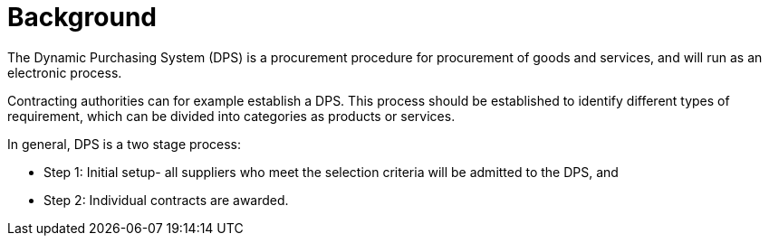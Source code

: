 = Background

//Skriv kort om DPS- prosessen for brukerne.

The Dynamic Purchasing System (DPS) is a procurement procedure for procurement of goods and services, and will run as an electronic process.

Contracting authorities can for example establish a DPS. This process should be established to identify different
types of requirement, which can be divided into categories as products or services.

In general, DPS is a two stage process:

* Step 1: Initial setup- all suppliers who meet the selection criteria will be admitted to the DPS, and

* Step 2: Individual contracts are awarded.

//In addition, DPS can streamline procurement for both suppliers and contracting authorities. The DPS is more flexible
//In this specification, we consider about one process, called qualification, in the DPS process.




